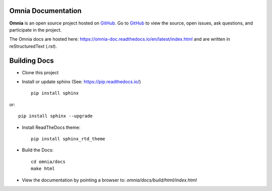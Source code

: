 Omnia Documentation
-------------------

**Omnia** is an open source project hosted on `GitHub <https://github.com/dellhpc/omnia>`_. Go to `GitHub <https://github.com/dellhpc/omnia>`_ to view the source, open issues, ask questions, and participate in the project.

The Omnia docs are hosted here: https://omnia-doc.readthedocs.io/en/latest/index.html and are written in reStructuredText (`.rst`).

Building Docs
--------------

* Clone this project

* Install or update sphinx (See: https://pip.readthedocs.io/) ::

    pip install sphinx

or::

   pip install sphinx --upgrade


* Install ReadTheDocs theme::

   pip install sphinx_rtd_theme


* Build the Docs::

   cd omnia/docs
   make html


* View the documentation by pointing a browser to: `omnia/docs/build/html/index.html`